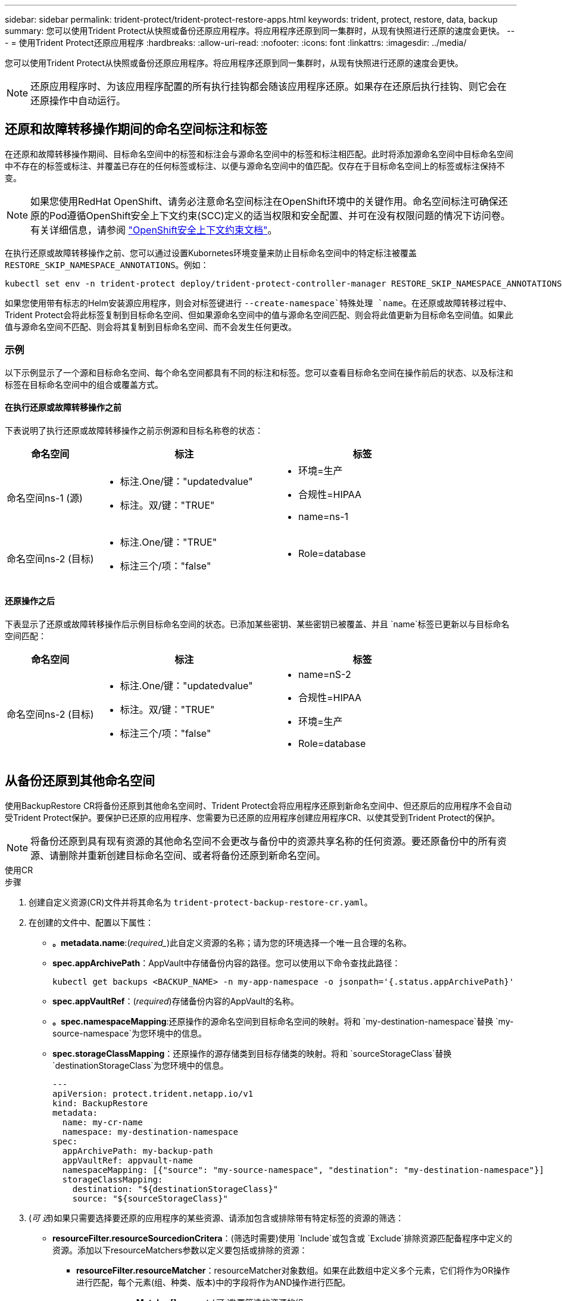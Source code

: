 ---
sidebar: sidebar 
permalink: trident-protect/trident-protect-restore-apps.html 
keywords: trident, protect, restore, data, backup 
summary: 您可以使用Trident Protect从快照或备份还原应用程序。将应用程序还原到同一集群时，从现有快照进行还原的速度会更快。 
---
= 使用Trident Protect还原应用程序
:hardbreaks:
:allow-uri-read: 
:nofooter: 
:icons: font
:linkattrs: 
:imagesdir: ../media/


[role="lead"]
您可以使用Trident Protect从快照或备份还原应用程序。将应用程序还原到同一集群时，从现有快照进行还原的速度会更快。


NOTE: 还原应用程序时、为该应用程序配置的所有执行挂钩都会随该应用程序还原。如果存在还原后执行挂钩、则它会在还原操作中自动运行。



== 还原和故障转移操作期间的命名空间标注和标签

在还原和故障转移操作期间、目标命名空间中的标签和标注会与源命名空间中的标签和标注相匹配。此时将添加源命名空间中目标命名空间中不存在的标签或标注、并覆盖已存在的任何标签或标注、以便与源命名空间中的值匹配。仅存在于目标命名空间上的标签或标注保持不变。


NOTE: 如果您使用RedHat OpenShift、请务必注意命名空间标注在OpenShift环境中的关键作用。命名空间标注可确保还原的Pod遵循OpenShift安全上下文约束(SCC)定义的适当权限和安全配置、并可在没有权限问题的情况下访问卷。有关详细信息，请参阅 https://docs.redhat.com/en/documentation/openshift_container_platform/4.17/html/authentication_and_authorization/managing-pod-security-policies["OpenShift安全上下文约束文档"^]。

在执行还原或故障转移操作之前、您可以通过设置Kubornetes环境变量来防止目标命名空间中的特定标注被覆盖 `RESTORE_SKIP_NAMESPACE_ANNOTATIONS`。例如：

[source, console]
----
kubectl set env -n trident-protect deploy/trident-protect-controller-manager RESTORE_SKIP_NAMESPACE_ANNOTATIONS=<annotation_key_to_skip_1>,<annotation_key_to_skip_2>
----
如果您使用带有标志的Helm安装源应用程序，则会对标签键进行 `--create-namespace`特殊处理 `name`。在还原或故障转移过程中、Trident Protect会将此标签复制到目标命名空间、但如果源命名空间中的值与源命名空间匹配、则会将此值更新为目标命名空间值。如果此值与源命名空间不匹配、则会将其复制到目标命名空间、而不会发生任何更改。



=== 示例

以下示例显示了一个源和目标命名空间、每个命名空间都具有不同的标注和标签。您可以查看目标命名空间在操作前后的状态、以及标注和标签在目标命名空间中的组合或覆盖方式。



==== 在执行还原或故障转移操作之前

下表说明了执行还原或故障转移操作之前示例源和目标名称卷的状态：

[cols="1,2a,2a"]
|===
| 命名空间 | 标注 | 标签 


| 命名空间ns-1 (源)  a| 
* 标注.One/键："updatedvalue"
* 标注。双/键："TRUE"

 a| 
* 环境=生产
* 合规性=HIPAA
* name=ns-1




| 命名空间ns-2 (目标)  a| 
* 标注.One/键："TRUE"
* 标注三个/项："false"

 a| 
* Role=database


|===


==== 还原操作之后

下表显示了还原或故障转移操作后示例目标命名空间的状态。已添加某些密钥、某些密钥已被覆盖、并且 `name`标签已更新以与目标命名空间匹配：

[cols="1,2a,2a"]
|===
| 命名空间 | 标注 | 标签 


| 命名空间ns-2 (目标)  a| 
* 标注.One/键："updatedvalue"
* 标注。双/键："TRUE"
* 标注三个/项："false"

 a| 
* name=nS-2
* 合规性=HIPAA
* 环境=生产
* Role=database


|===


== 从备份还原到其他命名空间

使用BackupRestore CR将备份还原到其他命名空间时、Trident Protect会将应用程序还原到新命名空间中、但还原后的应用程序不会自动受Trident Protect保护。要保护已还原的应用程序、您需要为已还原的应用程序创建应用程序CR、以使其受到Trident Protect的保护。


NOTE: 将备份还原到具有现有资源的其他命名空间不会更改与备份中的资源共享名称的任何资源。要还原备份中的所有资源、请删除并重新创建目标命名空间、或者将备份还原到新命名空间。

[role="tabbed-block"]
====
.使用CR
--
.步骤
. 创建自定义资源(CR)文件并将其命名为 `trident-protect-backup-restore-cr.yaml`。
. 在创建的文件中、配置以下属性：
+
** *。metadata.name*:(_required__)此自定义资源的名称；请为您的环境选择一个唯一且合理的名称。
** *spec.appArchivePath*：AppVault中存储备份内容的路径。您可以使用以下命令查找此路径：
+
[source, console]
----
kubectl get backups <BACKUP_NAME> -n my-app-namespace -o jsonpath='{.status.appArchivePath}'
----
** *spec.appVaultRef*：(_required_)存储备份内容的AppVault的名称。
** *。spec.namespaceMapping*:还原操作的源命名空间到目标命名空间的映射。将和 `my-destination-namespace`替换 `my-source-namespace`为您环境中的信息。
** *spec.storageClassMapping*：还原操作的源存储类到目标存储类的映射。将和 `sourceStorageClass`替换 `destinationStorageClass`为您环境中的信息。
+
[source, yaml]
----
---
apiVersion: protect.trident.netapp.io/v1
kind: BackupRestore
metadata:
  name: my-cr-name
  namespace: my-destination-namespace
spec:
  appArchivePath: my-backup-path
  appVaultRef: appvault-name
  namespaceMapping: [{"source": "my-source-namespace", "destination": "my-destination-namespace"}]
  storageClassMapping:
    destination: "${destinationStorageClass}"
    source: "${sourceStorageClass}"
----


. (_可 选_)如果只需要选择要还原的应用程序的某些资源、请添加包含或排除带有特定标签的资源的筛选：
+
** *resourceFilter.resourceSourcedionCritera*：(筛选时需要)使用 `Include`或包含或 `Exclude`排除资源匹配备程序中定义的资源。添加以下resourceMatchers参数以定义要包括或排除的资源：
+
*** *resourceFilter.resourceMatcher*：resourceMatcher对象数组。如果在此数组中定义多个元素，它们将作为OR操作进行匹配，每个元素(组、种类、版本)中的字段将作为AND操作进行匹配。
+
**** *resourceMatcher[].group*：(_可 选_)要筛选的资源的组。
**** *resourceMatcher[].KIND*：(_可 选_)要筛选的资源种类。
**** *resourceMatcher[].version*：(_可 选_)要筛选的资源版本。
**** *resourceMatcher[].names*：(_可 选_)要筛选的资源的Kubernetes metadata.name字段中的名称。
**** *resourceMatcher[].namespies*：(_可 选_)要筛选的资源的Kubernetes metadata.name字段中的命名空间。
**** *resourceMatcher[].labelSelectors *：(_可 选_)资源的Kubernetes metadata.name字段中的标签选择器字符串，如中所定义 https://kubernetes.io/docs/concepts/overview/working-with-objects/labels/#label-selectors["Kubernetes 文档"^]。例如： `"trident.netapp.io/os=linux"`。
+
例如：

+
[source, yaml]
----
spec:
  resourceFilter:
    resourceSelectionCriteria: "Include"
    resourceMatchers:
      - group: my-resource-group-1
        kind: my-resource-kind-1
        version: my-resource-version-1
        names: ["my-resource-names"]
        namespaces: ["my-resource-namespaces"]
        labelSelectors: ["trident.netapp.io/os=linux"]
      - group: my-resource-group-2
        kind: my-resource-kind-2
        version: my-resource-version-2
        names: ["my-resource-names"]
        namespaces: ["my-resource-namespaces"]
        labelSelectors: ["trident.netapp.io/os=linux"]
----






. 使用正确的值填充文件后 `trident-protect-backup-restore-cr.yaml` 、应用CR：
+
[source, console]
----
kubectl apply -f trident-protect-backup-restore-cr.yaml
----


--
.使用命令行界面
--
.步骤
. 将备份还原到其他命名空间、将括号中的值替换为环境中的信息。此 `namespace-mapping`参数使用冒号分隔的卷来将源卷的源卷映射到格式为的正确目标卷的 `source1:dest1,source2:dest2`卷。例如：
+
[source, console]
----
tridentctl protect create backuprestore <my_restore_name> --backup <backup_namespace>/<backup_to_restore> --namespace-mapping <source_to_destination_namespace_mapping>
----


--
====


== 从备份还原到原始命名空间

您可以随时将备份还原到原始命名空间。

[role="tabbed-block"]
====
.使用CR
--
.步骤
. 创建自定义资源(CR)文件并将其命名为 `trident-protect-backup-ipr-cr.yaml`。
. 在创建的文件中、配置以下属性：
+
** *。metadata.name*:(_required__)此自定义资源的名称；请为您的环境选择一个唯一且合理的名称。
** *spec.appArchivePath*：AppVault中存储备份内容的路径。您可以使用以下命令查找此路径：
+
[source, console]
----
kubectl get backups <BACKUP_NAME> -n my-app-namespace -o jsonpath='{.status.appArchivePath}'
----
** *spec.appVaultRef*：(_required_)存储备份内容的AppVault的名称。
+
例如：

+
[source, yaml]
----
---
apiVersion: protect.trident.netapp.io/v1
kind: BackupInplaceRestore
metadata:
  name: my-cr-name
  namespace: my-app-namespace
spec:
  appArchivePath: my-backup-path
  appVaultRef: appvault-name
----


. (_可 选_)如果只需要选择要还原的应用程序的某些资源、请添加包含或排除带有特定标签的资源的筛选：
+
** *resourceFilter.resourceSourcedionCritera*：(筛选时需要)使用 `Include`或包含或 `Exclude`排除资源匹配备程序中定义的资源。添加以下resourceMatchers参数以定义要包括或排除的资源：
+
*** *resourceFilter.resourceMatcher*：resourceMatcher对象数组。如果在此数组中定义多个元素，它们将作为OR操作进行匹配，每个元素(组、种类、版本)中的字段将作为AND操作进行匹配。
+
**** *resourceMatcher[].group*：(_可 选_)要筛选的资源的组。
**** *resourceMatcher[].KIND*：(_可 选_)要筛选的资源种类。
**** *resourceMatcher[].version*：(_可 选_)要筛选的资源版本。
**** *resourceMatcher[].names*：(_可 选_)要筛选的资源的Kubernetes metadata.name字段中的名称。
**** *resourceMatcher[].namespies*：(_可 选_)要筛选的资源的Kubernetes metadata.name字段中的命名空间。
**** *resourceMatcher[].labelSelectors *：(_可 选_)资源的Kubernetes metadata.name字段中的标签选择器字符串，如中所定义 https://kubernetes.io/docs/concepts/overview/working-with-objects/labels/#label-selectors["Kubernetes 文档"^]。例如： `"trident.netapp.io/os=linux"`。
+
例如：

+
[source, yaml]
----
spec:
  resourceFilter:
    resourceSelectionCriteria: "Include"
    resourceMatchers:
      - group: my-resource-group-1
        kind: my-resource-kind-1
        version: my-resource-version-1
        names: ["my-resource-names"]
        namespaces: ["my-resource-namespaces"]
        labelSelectors: ["trident.netapp.io/os=linux"]
      - group: my-resource-group-2
        kind: my-resource-kind-2
        version: my-resource-version-2
        names: ["my-resource-names"]
        namespaces: ["my-resource-namespaces"]
        labelSelectors: ["trident.netapp.io/os=linux"]
----






. 使用正确的值填充文件后 `trident-protect-backup-ipr-cr.yaml` 、应用CR：
+
[source, console]
----
kubectl apply -f trident-protect-backup-ipr-cr.yaml
----


--
.使用命令行界面
--
.步骤
. 将备份还原到原始命名空间、将括号中的值替换为环境中的信息。 `backup`参数使用格式为的命名空间和备份名称 `<namespace>/<name>`。例如：
+
[source, console]
----
tridentctl protect create backupinplacerestore <my_restore_name> --backup <namespace/backup_to_restore>
----


--
====


== 从快照还原到其他命名空间

您可以使用自定义资源(CR)文件从快照将数据还原到其他命名空间或原始源命名空间。使用SnapshotRestore CR将快照还原到其他命名空间时、Trident Protect会将应用程序还原到新命名空间中、但还原后的应用程序不会自动受Trident Protect保护。要保护已还原的应用程序、您需要为已还原的应用程序创建应用程序CR、以使其受到Trident Protect的保护。

[role="tabbed-block"]
====
.使用CR
--
.步骤
. 创建自定义资源(CR)文件并将其命名为 `trident-protect-snapshot-restore-cr.yaml`。
. 在创建的文件中、配置以下属性：
+
** *。metadata.name*:(_required__)此自定义资源的名称；请为您的环境选择一个唯一且合理的名称。
** *spec.appVaultRef*：(_required_)存储快照内容的AppVault的名称。
** *spec.appArchivePath*：AppVault中存储快照内容的路径。您可以使用以下命令查找此路径：
+
[source, console]
----
kubectl get snapshots <SNAPHOT_NAME> -n my-app-namespace -o jsonpath='{.status.appArchivePath}'
----
** *。spec.namespaceMapping*:还原操作的源命名空间到目标命名空间的映射。将和 `my-destination-namespace`替换 `my-source-namespace`为您环境中的信息。
** *spec.storageClassMapping*：还原操作的源存储类到目标存储类的映射。将和 `sourceStorageClass`替换 `destinationStorageClass`为您环境中的信息。
+
[source, yaml]
----
---
apiVersion: protect.trident.netapp.io/v1
kind: SnapshotRestore
metadata:
  name: my-cr-name
  namespace: my-app-namespace
spec:
  appVaultRef: appvault-name
  appArchivePath: my-snapshot-path
  namespaceMapping: [{"source": "my-source-namespace", "destination": "my-destination-namespace"}]
  storageClassMapping:
    destination: "${destinationStorageClass}"
    source: "${sourceStorageClass}"
----


. (_可 选_)如果只需要选择要还原的应用程序的某些资源、请添加包含或排除带有特定标签的资源的筛选：
+
** *resourceFilter.resourceSourcedionCritera*：(筛选时需要)使用 `Include`或包含或 `Exclude`排除资源匹配备程序中定义的资源。添加以下resourceMatchers参数以定义要包括或排除的资源：
+
*** *resourceFilter.resourceMatcher*：resourceMatcher对象数组。如果在此数组中定义多个元素，它们将作为OR操作进行匹配，每个元素(组、种类、版本)中的字段将作为AND操作进行匹配。
+
**** *resourceMatcher[].group*：(_可 选_)要筛选的资源的组。
**** *resourceMatcher[].KIND*：(_可 选_)要筛选的资源种类。
**** *resourceMatcher[].version*：(_可 选_)要筛选的资源版本。
**** *resourceMatcher[].names*：(_可 选_)要筛选的资源的Kubernetes metadata.name字段中的名称。
**** *resourceMatcher[].namespies*：(_可 选_)要筛选的资源的Kubernetes metadata.name字段中的命名空间。
**** *resourceMatcher[].labelSelectors *：(_可 选_)资源的Kubernetes metadata.name字段中的标签选择器字符串，如中所定义 https://kubernetes.io/docs/concepts/overview/working-with-objects/labels/#label-selectors["Kubernetes 文档"^]。例如： `"trident.netapp.io/os=linux"`。
+
例如：

+
[source, yaml]
----
spec:
  resourceFilter:
    resourceSelectionCriteria: "Include"
    resourceMatchers:
      - group: my-resource-group-1
        kind: my-resource-kind-1
        version: my-resource-version-1
        names: ["my-resource-names"]
        namespaces: ["my-resource-namespaces"]
        labelSelectors: ["trident.netapp.io/os=linux"]
      - group: my-resource-group-2
        kind: my-resource-kind-2
        version: my-resource-version-2
        names: ["my-resource-names"]
        namespaces: ["my-resource-namespaces"]
        labelSelectors: ["trident.netapp.io/os=linux"]
----






. 使用正确的值填充文件后 `trident-protect-snapshot-restore-cr.yaml` 、应用CR：
+
[source, console]
----
kubectl apply -f trident-protect-snapshot-restore-cr.yaml
----


--
.使用命令行界面
--
.步骤
. 将快照还原到其他命名空间、将括号中的值替换为环境中的信息。
+
**  `snapshot`参数使用格式为的命名空间和快照名称 `<namespace>/<name>`。
** 此 `namespace-mapping`参数使用冒号分隔的卷来将源卷的源卷映射到格式为的正确目标卷的 `source1:dest1,source2:dest2`卷。
+
例如：

+
[source, console]
----
tridentctl protect create snapshotrestore <my_restore_name> --snapshot <namespace/snapshot_to_restore> --namespace-mapping <source_to_destination_namespace_mapping>
----




--
====


== 从快照还原到原始命名空间

您可以随时将快照还原到原始命名空间。

[role="tabbed-block"]
====
.使用CR
--
.步骤
. 创建自定义资源(CR)文件并将其命名为 `trident-protect-snapshot-ipr-cr.yaml`。
. 在创建的文件中、配置以下属性：
+
** *。metadata.name*:(_required__)此自定义资源的名称；请为您的环境选择一个唯一且合理的名称。
** *spec.appVaultRef*：(_required_)存储快照内容的AppVault的名称。
** *spec.appArchivePath*：AppVault中存储快照内容的路径。您可以使用以下命令查找此路径：
+
[source, console]
----
kubectl get snapshots <SNAPSHOT_NAME> -n my-app-namespace -o jsonpath='{.status.appArchivePath}'
----
+
[source, yaml]
----
---
apiVersion: protect.trident.netapp.io/v1
kind: SnapshotInplaceRestore
metadata:
  name: my-cr-name
  namespace: my-app-namespace
spec:
  appVaultRef: appvault-name
    appArchivePath: my-snapshot-path
----


. (_可 选_)如果只需要选择要还原的应用程序的某些资源、请添加包含或排除带有特定标签的资源的筛选：
+
** *resourceFilter.resourceSourcedionCritera*：(筛选时需要)使用 `Include`或包含或 `Exclude`排除资源匹配备程序中定义的资源。添加以下resourceMatchers参数以定义要包括或排除的资源：
+
*** *resourceFilter.resourceMatcher*：resourceMatcher对象数组。如果在此数组中定义多个元素，它们将作为OR操作进行匹配，每个元素(组、种类、版本)中的字段将作为AND操作进行匹配。
+
**** *resourceMatcher[].group*：(_可 选_)要筛选的资源的组。
**** *resourceMatcher[].KIND*：(_可 选_)要筛选的资源种类。
**** *resourceMatcher[].version*：(_可 选_)要筛选的资源版本。
**** *resourceMatcher[].names*：(_可 选_)要筛选的资源的Kubernetes metadata.name字段中的名称。
**** *resourceMatcher[].namespies*：(_可 选_)要筛选的资源的Kubernetes metadata.name字段中的命名空间。
**** *resourceMatcher[].labelSelectors *：(_可 选_)资源的Kubernetes metadata.name字段中的标签选择器字符串，如中所定义 https://kubernetes.io/docs/concepts/overview/working-with-objects/labels/#label-selectors["Kubernetes 文档"^]。例如： `"trident.netapp.io/os=linux"`。
+
例如：

+
[source, yaml]
----
spec:
  resourceFilter:
    resourceSelectionCriteria: "Include"
    resourceMatchers:
      - group: my-resource-group-1
        kind: my-resource-kind-1
        version: my-resource-version-1
        names: ["my-resource-names"]
        namespaces: ["my-resource-namespaces"]
        labelSelectors: ["trident.netapp.io/os=linux"]
      - group: my-resource-group-2
        kind: my-resource-kind-2
        version: my-resource-version-2
        names: ["my-resource-names"]
        namespaces: ["my-resource-namespaces"]
        labelSelectors: ["trident.netapp.io/os=linux"]
----






. 使用正确的值填充文件后 `trident-protect-snapshot-ipr-cr.yaml` 、应用CR：
+
[source, console]
----
kubectl apply -f trident-protect-snapshot-ipr-cr.yaml
----


--
.使用命令行界面
--
.步骤
. 将快照还原到原始命名空间、将括号中的值替换为环境中的信息。例如：
+
[source, console]
----
tridentctl protect create snapshotinplacerestore <my_restore_name> --snapshot <snapshot_to_restore>
----


--
====


== 检查还原操作的状态

您可以使用命令行检查正在进行、已完成或失败的还原操作的状态。

.步骤
. 使用以下命令检索还原操作的状态、将括号中的值替换为环境中的信息：
+
[source, console]
----
kubectl get backuprestore -n <namespace_name> <my_restore_cr_name> -o jsonpath='{.status}'
----

